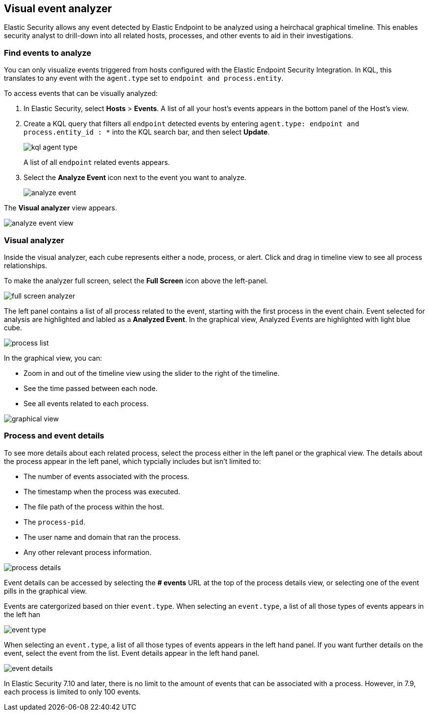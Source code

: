 [[visual-event-analyzer]]
[role="xpack"]
== Visual event analyzer 

Elastic Security allows any event detected by Elastic Endpoint to be analyzed using a heirchacal graphical timeline. This enables security analyst to drill-down into all related hosts, processes, and other events to aid in their investigations. 

[float]
[[find-events-analyze]]
=== Find events to analyze

You can only visualize events triggered from hosts configured with the Elastic Endpoint Security Integration. In KQL, this translates to any event with the `agent.type` set to `endpoint and process.entity`. 

To access events that can be visually analyzed:

1. In Elastic Security, select **Hosts** > **Events**. A list of all your host's events appears in the bottom panel of the Host's view.

2. Create a KQL query that filters all `endpoint` detected events by entering `agent.type: endpoint and process.entity_id : *` into the KQL search bar, and then select **Update**.
+
[role="screenshot"]
image::images/kql-agent-type.png[]
+
A list of all `endpoint` related events appears.

3. Select the **Analyze Event** icon next to the event you want to analyze. 
+
[role="screenshot"]
image::images/analyze-event.png[]

The **Visual analyzer** view appears.

[role="screenshot"]
image::images/analyze-event-view.png[]


[discrete]
[[visual-analyzer]]
=== Visual analyzer

Inside the visual analyzer, each cube represents either a node, process, or alert. Click and drag in timeline view to see all process relationships. 

To make the analyzer full screen, select the **Full Screen** icon above the left-panel. 

[role="screenshot"]
image::images/full-screen-analyzer.png[]

The left panel contains a list of all process related to the event, starting with the first process in the event chain. Event selected for analysis are highlighted and labled as a **Analyzed Event**. In the graphical view, Analyzed Events are highlighted with light blue cube. 

[role="screenshot"]
image::images/process-list.png[]

In the graphical view, you can:

- Zoom in and out of the timeline view using the slider to the right of the timeline.
- See the time passed between each node.
- See all events related to each process. 

[role="screenshot"]
image::images/graphical-view.png[]


[discrete]
[[process-and-event-details]]
=== Process and event details

To see more details about each related process, select the process either in the left panel or the graphical view. The details about the process appear in the left panel, which typcially includes but isn't limited to:

- The number of events associated with the process.
- The timestamp when the process was executed.
- The file path of the process within the host.
- The `process-pid`.
- The user name and domain that ran the process.
- Any other relevant process information. 

[role="screenshot"]
image::images/process-details.png[]

Event details can be accessed by selecting the **# events** URL at the top of the process details view, or selecting one of the event pills in the graphical view.


Events are catergorized based on thier `event.type`. When selecting an `event.type`, a list of all those types of events appears in the left han

[role="screenshot"]
image::event-type.png[]

When selecting an `event.type`, a list of all those types of events appears in the left hand panel. If you want further details on the event, select the event from the list. Event details appear in the left hand panel. 

[role="screenshot"]
image::event-details.png[]

In Elastic Security 7.10 and later, there is no limit to the amount of events that can be associated with a process. However, in 7.9, each process is limited to only 100 events.
